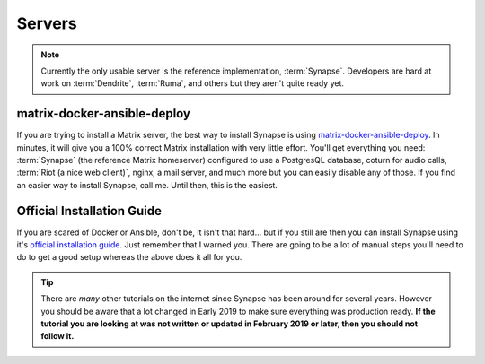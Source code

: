 Servers
=======

.. note::

   Currently the only usable server is the reference implementation,
   :term:`Synapse`. Developers are hard at work on :term:`Dendrite`,
   :term:`Ruma`, and others but they aren't quite ready yet.

matrix-docker-ansible-deploy
~~~~~~~~~~~~~~~~~~~~~~~~~~~~

If you are trying to install a Matrix server, the best way to install
Synapse is using `matrix-docker-ansible-deploy
<https://github.com/spantaleev/matrix-docker-ansible-deploy>`_. In
minutes, it will give you a 100% correct Matrix installation with very
little effort. You'll get everything you need: :term:`Synapse` (the
reference Matrix homeserver) configured to use a PostgresQL database,
coturn for audio calls, :term:`Riot (a nice web client)`, nginx, a mail
server, and much more but you can easily disable any of those. If you
find an easier way to install Synapse, call me. Until then, this is the
easiest.

Official Installation Guide
~~~~~~~~~~~~~~~~~~~~~~~~~~~

If you are scared of Docker or Ansible, don't be, it isn't that hard...
but if you still are then you can install Synapse using it's `official
installation guide
<https://github.com/matrix-org/synapse/blob/master/INSTALL.md>`_. Just
remember that I warned you. There are going to be a lot of manual steps
you'll need to do to get a good setup whereas the above does it all for
you.

.. tip::

   There are *many* other tutorials on the internet since Synapse has
   been around for several years. However you should be aware that a lot
   changed in Early 2019 to make sure everything was production ready.
   **If the tutorial you are looking at was not written or updated in
   February 2019 or later, then you should not follow it.**

